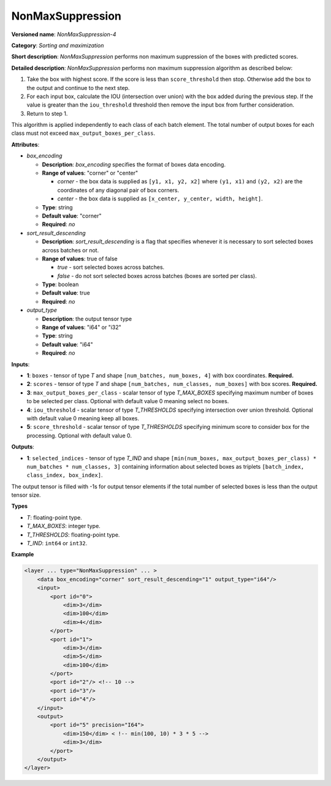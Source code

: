 .. {#openvino_docs_ops_sort_NonMaxSuppression_4}

NonMaxSuppression
=================


.. meta::
  :description: Learn about NonMaxSuppression-4 - a sorting and maximization 
                operation, which can be performed on two required and three 
                optional input tensors.

**Versioned name**: *NonMaxSuppression-4*

**Category**: *Sorting and maximization*

**Short description**: *NonMaxSuppression* performs non maximum suppression of the boxes with predicted scores.

**Detailed description**: *NonMaxSuppression* performs non maximum suppression algorithm as described below:

1. Take the box with highest score. If the score is less than ``score_threshold`` then stop. Otherwise add the box to the output and continue to the next step.

2. For each input box, calculate the IOU (intersection over union) with the box added during the previous step. If the value is greater than the ``iou_threshold`` threshold then remove the input box from further consideration.

3. Return to step 1.

This algorithm is applied independently to each class of each batch element. The total number of output boxes for each
class must not exceed ``max_output_boxes_per_class``.

**Attributes**:

* *box_encoding*

  * **Description**: *box_encoding* specifies the format of boxes data encoding.
  * **Range of values**: "corner" or "center"

    * *corner* - the box data is supplied as ``[y1, x1, y2, x2]`` where ``(y1, x1)`` and ``(y2, x2)`` are the coordinates of any diagonal pair of box corners.
    * *center* - the box data is supplied as ``[x_center, y_center, width, height]``.
  * **Type**: string
  * **Default value**: "corner"
  * **Required**: *no*

* *sort_result_descending*

  * **Description**: *sort_result_descending* is a flag that specifies whenever it is necessary to sort selected boxes across batches or not.
  * **Range of values**: true of false

    * *true* - sort selected boxes across batches.
    * *false* - do not sort selected boxes across batches (boxes are sorted per class).
  * **Type**: boolean
  * **Default value**: true
  * **Required**: *no*

* *output_type*

  * **Description**: the output tensor type
  * **Range of values**: "i64" or "i32"
  * **Type**: string
  * **Default value**: "i64"
  * **Required**: *no*

**Inputs**:

*   **1**: ``boxes`` - tensor of type *T* and shape ``[num_batches, num_boxes, 4]`` with box coordinates. **Required.**

*   **2**: ``scores`` - tensor of type *T* and shape ``[num_batches, num_classes, num_boxes]`` with box scores. **Required.**

*   **3**: ``max_output_boxes_per_class`` - scalar tensor of type *T_MAX_BOXES* specifying maximum number of boxes to be selected per class. Optional with default value 0 meaning select no boxes.

*   **4**: ``iou_threshold`` - scalar tensor of type *T_THRESHOLDS* specifying intersection over union threshold. Optional with default value 0 meaning keep all boxes.

*   **5**: ``score_threshold`` - scalar tensor of type *T_THRESHOLDS* specifying minimum score to consider box for the processing. Optional with default value 0.

**Outputs**:

*   **1**: ``selected_indices`` - tensor of type *T_IND* and shape ``[min(num_boxes, max_output_boxes_per_class) * num_batches * num_classes, 3]`` containing information about selected boxes as triplets ``[batch_index, class_index, box_index]``.
The output tensor is filled with -1s for output tensor elements if the total number of selected boxes is less than the output tensor size.

**Types**

* *T*: floating-point type.

* *T_MAX_BOXES*: integer type.

* *T_THRESHOLDS*: floating-point type.

* *T_IND*: ``int64`` or ``int32``.

**Example**

.. code-block::  cpp

  <layer ... type="NonMaxSuppression" ... >
      <data box_encoding="corner" sort_result_descending="1" output_type="i64"/>
      <input>
          <port id="0">
              <dim>3</dim>
              <dim>100</dim>
              <dim>4</dim>
          </port>
          <port id="1">
              <dim>3</dim>
              <dim>5</dim>
              <dim>100</dim>
          </port>
          <port id="2"/> <!-- 10 -->
          <port id="3"/>
          <port id="4"/>
      </input>
      <output>
          <port id="5" precision="I64">
              <dim>150</dim> < !-- min(100, 10) * 3 * 5 -->
              <dim>3</dim>
          </port>
      </output>
  </layer>




